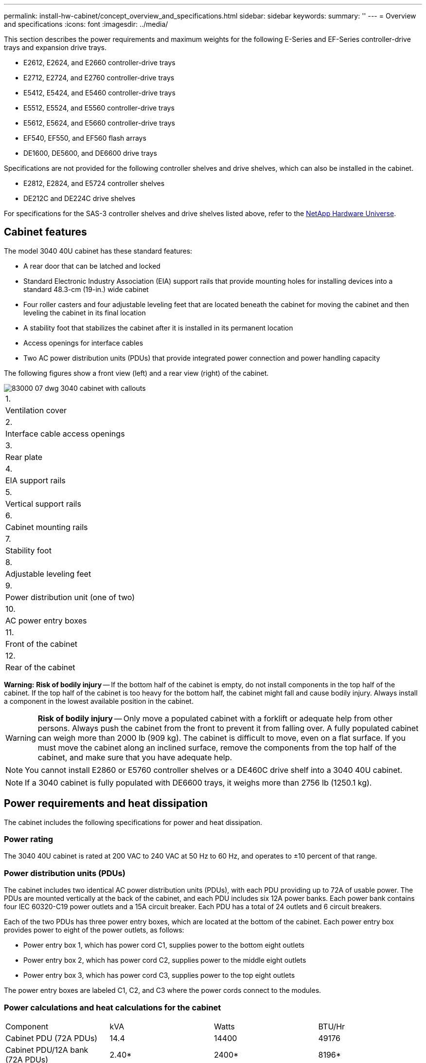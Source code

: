 ---
permalink: install-hw-cabinet/concept_overview_and_specifications.html
sidebar: sidebar
keywords: 
summary: ''
---
= Overview and specifications
:icons: font
:imagesdir: ../media/

[.lead]
This section describes the power requirements and maximum weights for the following E-Series and EF-Series controller-drive trays and expansion drive trays.

* E2612, E2624, and E2660 controller-drive trays
* E2712, E2724, and E2760 controller-drive trays
* E5412, E5424, and E5460 controller-drive trays
* E5512, E5524, and E5560 controller-drive trays
* E5612, E5624, and E5660 controller-drive trays
* EF540, EF550, and EF560 flash arrays
* DE1600, DE5600, and DE6600 drive trays

Specifications are not provided for the following controller shelves and drive shelves, which can also be installed in the cabinet.

* E2812, E2824, and E5724 controller shelves
* DE212C and DE224C drive shelves

For specifications for the SAS-3 controller shelves and drive shelves listed above, refer to the https://hwu.netapp.com[NetApp Hardware Universe].

== Cabinet features

[.lead]
The model 3040 40U cabinet has these standard features:

* A rear door that can be latched and locked
* Standard Electronic Industry Association (EIA) support rails that provide mounting holes for installing devices into a standard 48.3-cm (19-in.) wide cabinet
* Four roller casters and four adjustable leveling feet that are located beneath the cabinet for moving the cabinet and then leveling the cabinet in its final location
* A stability foot that stabilizes the cabinet after it is installed in its permanent location
* Access openings for interface cables
* Two AC power distribution units (PDUs) that provide integrated power connection and power handling capacity

The following figures show a front view (left) and a rear view (right) of the cabinet.

image::../media/83000_07_dwg_3040_cabinet_with_callouts.gif[]

|===
a|
1.
a|
Ventilation cover
a|
2.
a|
Interface cable access openings
a|
3.
a|
Rear plate
a|
4.
a|
EIA support rails
a|
5.
a|
Vertical support rails
a|
6.
a|
Cabinet mounting rails
a|
7.
a|
Stability foot
a|
8.
a|
Adjustable leveling feet
a|
9.
a|
Power distribution unit (one of two)
a|
10.
a|
AC power entry boxes
a|
11.
a|
Front of the cabinet
a|
12.
a|
Rear of the cabinet
|===
*Warning:* *Risk of bodily injury* -- If the bottom half of the cabinet is empty, do not install components in the top half of the cabinet. If the top half of the cabinet is too heavy for the bottom half, the cabinet might fall and cause bodily injury. Always install a component in the lowest available position in the cabinet.

WARNING: *Risk of bodily injury* -- Only move a populated cabinet with a forklift or adequate help from other persons. Always push the cabinet from the front to prevent it from falling over. A fully populated cabinet can weigh more than 2000 lb (909 kg). The cabinet is difficult to move, even on a flat surface. If you must move the cabinet along an inclined surface, remove the components from the top half of the cabinet, and make sure that you have adequate help.

NOTE: You cannot install E2860 or E5760 controller shelves or a DE460C drive shelf into a 3040 40U cabinet.

NOTE: If a 3040 cabinet is fully populated with DE6600 trays, it weighs more than 2756 lb (1250.1 kg).

== Power requirements and heat dissipation

[.lead]
The cabinet includes the following specifications for power and heat dissipation.

=== Power rating

The 3040 40U cabinet is rated at 200 VAC to 240 VAC at 50 Hz to 60 Hz, and operates to ±10 percent of that range.

=== Power distribution units (PDUs)

The cabinet includes two identical AC power distribution units (PDUs), with each PDU providing up to 72A of usable power. The PDUs are mounted vertically at the back of the cabinet, and each PDU includes six 12A power banks. Each power bank contains four IEC 60320-C19 power outlets and a 15A circuit breaker. Each PDU has a total of 24 outlets and 6 circuit breakers.

Each of the two PDUs has three power entry boxes, which are located at the bottom of the cabinet. Each power entry box provides power to eight of the power outlets, as follows:

* Power entry box 1, which has power cord C1, supplies power to the bottom eight outlets
* Power entry box 2, which has power cord C2, supplies power to the middle eight outlets
* Power entry box 3, which has power cord C3, supplies power to the top eight outlets

The power entry boxes are labeled C1, C2, and C3 where the power cords connect to the modules.

=== Power calculations and heat calculations for the cabinet

|===
| Component| kVA| Watts| BTU/Hr
a|
Cabinet PDU (72A PDUs)
a|
14.4
a|
14400
a|
49176
a|
Cabinet PDU/12A bank (72A PDUs)
a|
2.40*
a|
2400*
a|
8196*
a|
E2612 controller-drive tray
a|
0.437
a|
433
a|
1476
a|
E2624 controller-drive tray
a|
0.487
a|
482
a|
1644
a|
E2660 controller-drive tray
a|
1.128
a|
1117
a|
3810
a|
E2712 controller-drive tray
a|
0.516
a|
511
a|
1744
a|
E2724 controller-drive tray
a|
0.561
a|
555
a|
1894
a|
E2760 controller-drive tray
a|
1.205
a|
1193
a|
4072
a|
E5412 controller-drive tray
a|
0.558
a|
552
a|
1883
a|
E5424 controller-drive tray and the EF540 flash array
a|
0.607
a|
601
a|
2051
a|
E5460 controller-drive tray
a|
1.254
a|
1242
a|
4237
a|
E5512 controller-drive tray
a|
0.587
a|
581
a|
1982
a|
E5524 controller-drive tray and the EF550 flash array
a|
0.637
a|
630
a|
2150
a|
E5560 controller-drive tray
a|
1.285
a|
1272
a|
4342
a|
E5612 controller-drive tray
a|
0.625
a|
619
a|
2111
a|
E5624 controller-drive tray and the EF560 flash array
a|
0.675
a|
668
a|
2279
a|
E5660 controller-drive tray
a|
1.325
a|
1312
a|
4477
a|
DE1600 drive tray
a|
0.325
a|
322
a|
1099
a|
DE5600 drive tray
a|
0.375
a|
371
a|
1267
a|
DE6600 drive tray
a|
0.1.011
a|
1001
a|
3415
a|
* The maximum ratings at 200 VAC. The BTU calculation is based on the maximum current rating that the power distribution unit can provide.
|===

== Maximum number of trays

[.lead]
The maximum number of trays that you can install in a 3040 40U cabinet depends on the height of each tray in rack units (U).

=== Tray heights in rack units (U)

Each rack unit is 1.75 inches (4.45 cm). For example, you can install up to ten 4U trays, up to twenty 2U trays, or a combination of 2U and 4U trays, up to 40U.

|===
| Tray| Rack units (U)
a|
E2x12 or E2x24 controller-drive tray
a|
2U
a|
E2x60 controller-drive tray
a|
4U
a|
E5x12 or E5x24 controller-drive tray
a|
2U
a|
E5x60 controller-drive tray
a|
4U
a|
EF5x0 Flash Array
a|
2U
a|
DE1600 drive tray
a|
2U
a|
DE5600 drive tray
a|
2U
a|
DE6600 drive tray
a|
4U
|===
